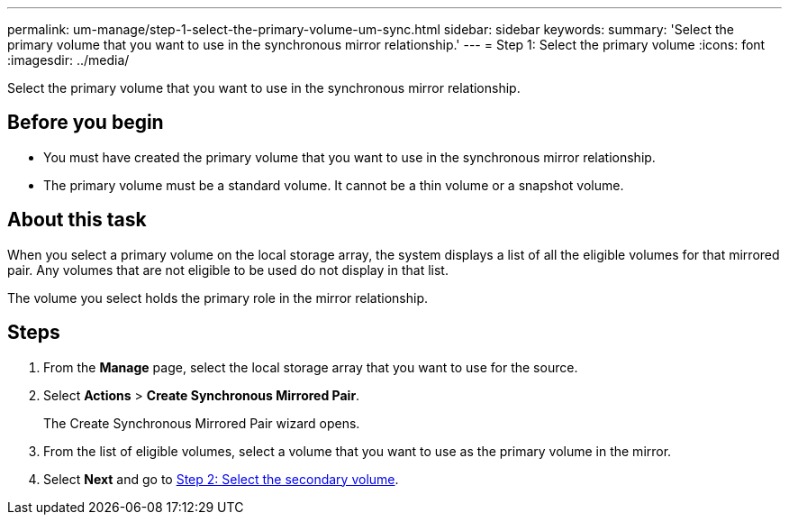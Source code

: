 ---
permalink: um-manage/step-1-select-the-primary-volume-um-sync.html
sidebar: sidebar
keywords: 
summary: 'Select the primary volume that you want to use in the synchronous mirror relationship.'
---
= Step 1: Select the primary volume
:icons: font
:imagesdir: ../media/

[.lead]
Select the primary volume that you want to use in the synchronous mirror relationship.

== Before you begin

* You must have created the primary volume that you want to use in the synchronous mirror relationship.
* The primary volume must be a standard volume. It cannot be a thin volume or a snapshot volume.

== About this task

When you select a primary volume on the local storage array, the system displays a list of all the eligible volumes for that mirrored pair. Any volumes that are not eligible to be used do not display in that list.

The volume you select holds the primary role in the mirror relationship.

== Steps

. From the *Manage* page, select the local storage array that you want to use for the source.
. Select *Actions* > *Create Synchronous Mirrored Pair*.
+
The Create Synchronous Mirrored Pair wizard opens.

. From the list of eligible volumes, select a volume that you want to use as the primary volume in the mirror.
. Select *Next* and go to link:step-2-select-the-secondary-volume-um-sync.md#[Step 2: Select the secondary volume].
